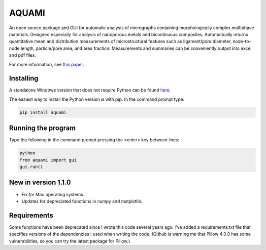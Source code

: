 AQUAMI
======
An open source package and GUI for automatic analysis of micrographs containing morphologically complex multiphase materials.  Designed especially for analysis of nanoporous metals and bicontinuous composites. Automatically returns quantitative mean and distribution measurements of microstructural features such as ligament/pore diameter, node-to-node length, particle/pore area, and area fraction.  Measurements and summaries can be conveniently output into excel and pdf files.

For more information, see `this paper <https://doi.org/10.1016/j.commatsci.2017.08.012>`_.

Installing
~~~~~~~~~~

A standalone Windows version that does not require Python can be found `here <https://drive.google.com/file/d/1uleA3s6Q6VtYL0VUIWQ7r3EcfixY-sDE>`_.

The easiest way to install the Python version is with pip.  In the command prompt type:

.. code:: python

    pip install aquami
	
Running the program
~~~~~~~~~~~~~~~~~~~
Type the following in the command prompt pressing the <enter> key between lines:

.. code:: python

	python
	from aquami import gui
	gui.run()
	
New in version 1.1.0
~~~~~~~~~~~~~~~~~~~~

* Fix for Mac operating systems.
* Updates for depreciated functions in numpy and matplotlib.

Requirements
~~~~~~~~~~~~~~~~~~~~
Some functions have been deprecated since I wrote this code several years ago. I've added a requirements.txt file that specifies versions of the dependencies I used when writing the code. (Github is warning me that Pillow 4.0.0 has some vulnerabilities, so you can try the latest package for Pillow.)
